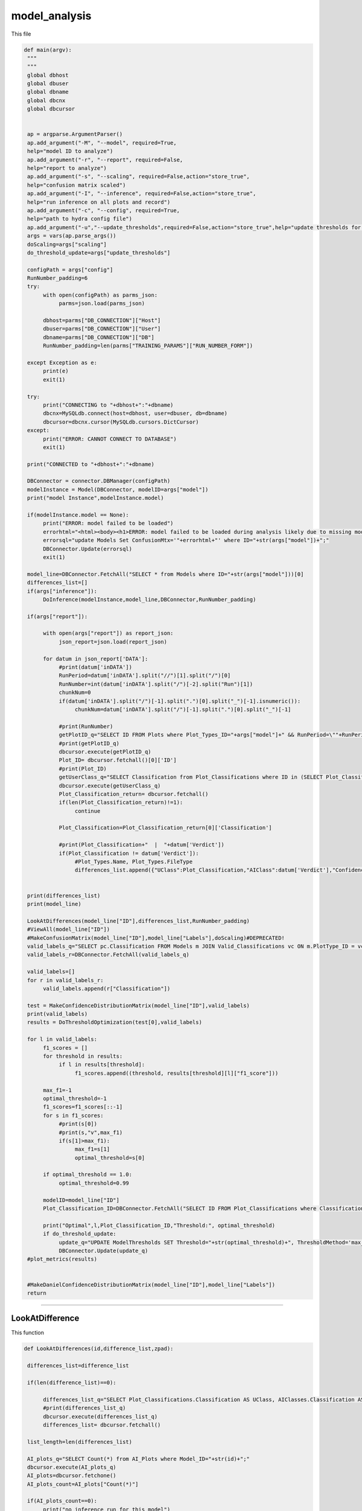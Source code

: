 model_analysis
======================

This file 

.. code-block:: python 

    def main(argv):
     """
     """
     global dbhost
     global dbuser
     global dbname
     global dbcnx
     global dbcursor
     

     ap = argparse.ArgumentParser()
     ap.add_argument("-M", "--model", required=True,
     help="model ID to analyze")
     ap.add_argument("-r", "--report", required=False,
     help="report to analyze")
     ap.add_argument("-s", "--scaling", required=False,action="store_true",
     help="confusion matrix scaled")
     ap.add_argument("-I", "--inference", required=False,action="store_true",
     help="run inference on all plots and record")
     ap.add_argument("-c", "--config", required=True,
     help="path to hydra config file")
     ap.add_argument("-u","--update_thresholds",required=False,action="store_true",help="update thresholds for model")
     args = vars(ap.parse_args())
     doScaling=args["scaling"]
     do_threshold_update=args["update_thresholds"]

     configPath = args["config"]
     RunNumber_padding=6
     try:
          with open(configPath) as parms_json:
               parms=json.load(parms_json)

          dbhost=parms["DB_CONNECTION"]["Host"]
          dbuser=parms["DB_CONNECTION"]["User"]
          dbname=parms["DB_CONNECTION"]["DB"]
          RunNumber_padding=len(parms["TRAINING_PARAMS"]["RUN_NUMBER_FORM"])
          
     except Exception as e:
          print(e)
          exit(1)
        
     try:
          print("CONNECTING to "+dbhost+":"+dbname)
          dbcnx=MySQLdb.connect(host=dbhost, user=dbuser, db=dbname)
          dbcursor=dbcnx.cursor(MySQLdb.cursors.DictCursor)
     except:
          print("ERROR: CANNOT CONNECT TO DATABASE")
          exit(1)

     print("CONNECTED to "+dbhost+":"+dbname)

     DBConnector = connector.DBManager(configPath)
     modelInstance = Model(DBConnector, modelID=args["model"]) 
     print("model Instance",modelInstance.model)

     if(modelInstance.model == None):
          print("ERROR: model failed to be loaded")
          errorhtml="<html><body><h1>ERROR: model failed to be loaded during analysis likely due to missing model files and/or versioning issues</h1></body></html>"
          errorsql="update Models Set ConfusionMtx='"+errorhtml+"' where ID="+str(args["model"])+";"
          DBConnector.Update(errorsql)
          exit(1)

     model_line=DBConnector.FetchAll("SELECT * from Models where ID="+str(args["model"]))[0]
     differences_list=[]
     if(args["inference"]):
          DoInference(modelInstance,model_line,DBConnector,RunNumber_padding)

     if(args["report"]):
          
          with open(args["report"]) as report_json:
               json_report=json.load(report_json)
          
          for datum in json_report['DATA']:
               #print(datum['inDATA'])
               RunPeriod=datum['inDATA'].split("//")[1].split("/")[0]
               RunNumber=int(datum['inDATA'].split("/")[-2].split("Run")[1])
               chunkNum=0
               if(datum['inDATA'].split("/")[-1].split(".")[0].split("_")[-1].isnumeric()):
                    chunkNum=datum['inDATA'].split("/")[-1].split(".")[0].split("_")[-1]

               #print(RunNumber)
               getPlotID_q="SELECT ID FROM Plots where Plot_Types_ID="+args["model"]+" && RunPeriod=\""+RunPeriod+"\" && RunNumber="+str(RunNumber)+" && Chunk="+str(chunkNum)
               #print(getPlotID_q)
               dbcursor.execute(getPlotID_q)
               Plot_ID= dbcursor.fetchall()[0]['ID']
               #print(Plot_ID)
               getUserClass_q="SELECT Classification from Plot_Classifications where ID in (SELECT Plot_Classification_ID from Users_Plots where Plot_ID="+str(Plot_ID)+")"
               dbcursor.execute(getUserClass_q)
               Plot_Classification_return= dbcursor.fetchall()
               if(len(Plot_Classification_return)!=1):
                    continue

               Plot_Classification=Plot_Classification_return[0]['Classification']

               #print(Plot_Classification+"  |  "+datum['Verdict'])
               if(Plot_Classification != datum['Verdict']):
                    #Plot_Types.Name, Plot_Types.FileType
                    differences_list.append({"UClass":Plot_Classification,"AIClass":datum['Verdict'],"Confidence": datum["VerdictConfidence"],"RunPeriod":RunPeriod,"RunNumber":str(RunNumber),"Name":datum['inDATA'].split("/")[-1].split(".")[-1],"FileType":datum['inDATA'].split(".")[-1]})

     
     print(differences_list)
     print(model_line)
     
     LookAtDifferences(model_line["ID"],differences_list,RunNumber_padding)
     #ViewAll(model_line["ID"])
     #MakeConfusionMatrix(model_line["ID"],model_line["Labels"],doScaling)#DEPRECATED!
     valid_labels_q="SELECT pc.Classification FROM Models m JOIN Valid_Classifications vc ON m.PlotType_ID = vc.Plot_Types_ID JOIN Plot_Classifications pc ON vc.Plot_Classifications_ID = pc.ID WHERE pc.Classification != 'Ignore' && m.ID ="+str(model_line["ID"])
     valid_labels_r=DBConnector.FetchAll(valid_labels_q)

     valid_labels=[]
     for r in valid_labels_r:
          valid_labels.append(r["Classification"])

     test = MakeConfidenceDistributionMatrix(model_line["ID"],valid_labels)
     print(valid_labels)
     results = DoThresholdOptimization(test[0],valid_labels)

     for l in valid_labels:
          f1_scores = []
          for threshold in results:
               if l in results[threshold]:
                    f1_scores.append((threshold, results[threshold][l]["f1_score"]))
          
          max_f1=-1
          optimal_threshold=-1
          f1_scores=f1_scores[::-1]
          for s in f1_scores:
               #print(s[0])
               #print(s,"v",max_f1)
               if(s[1]>max_f1):
                    max_f1=s[1]
                    optimal_threshold=s[0]

          if optimal_threshold == 1.0:
               optimal_threshold=0.99
          
          modelID=model_line["ID"]
          Plot_Classification_ID=DBConnector.FetchAll("SELECT ID FROM Plot_Classifications where Classification=\""+l+"\"")[0]["ID"]
          
          print("Optimal",l,Plot_Classification_ID,"Threshold:", optimal_threshold)
          if do_threshold_update:
               update_q="UPDATE ModelThresholds SET Threshold="+str(optimal_threshold)+", ThresholdMethod='max_f1' WHERE Model_ID="+str(modelID)+" && Plot_Classification_ID="+str(Plot_Classification_ID)+";"
               DBConnector.Update(update_q)
     #plot_metrics(results)

     
     #MakeDanielConfidenceDistributionMatrix(model_line["ID"],model_line["Labels"])
     return

----------------------

LookAtDifference
~~~~~~~~~~~~~~~~~~~~~~~~~

This function

.. code-block:: python 

    def LookAtDifferences(id,difference_list,zpad):
     
     differences_list=difference_list

     if(len(difference_list)==0):
     
          differences_list_q="SELECT Plot_Classifications.Classification AS UClass, AIClasses.Classification AS AIClass, AIP.Confidence, Plots.RunPeriod, Plots.RunNumber, Plots.Chunk, Plot_Types.Name, Plot_Types.FileType FROM AI_Plots_Top_Classification_View AIP LEFT JOIN Users_Plots ON Users_Plots.Plot_ID = AIP.Plot_ID INNER JOIN Plot_Classifications ON Users_Plots.Plot_Classification_ID = Plot_Classifications.ID INNER JOIN Plot_Classifications AIClasses ON AIP.Plot_Classification_ID = AIClasses.ID INNER JOIN Plots ON Plots.ID = AIP.Plot_ID INNER JOIN Plot_Types ON Plots.Plot_Types_ID=Plot_Types.ID WHERE Users_Plots.Plot_Classification_ID != AIP.Plot_Classification_ID AND Users_Plots.Plot_Classification_ID != 6 AND AIP.Model_ID ="+str(id)+" ORDER BY Plots.RunNumber ASC;"
          #print(differences_list_q)
          dbcursor.execute(differences_list_q)
          differences_list= dbcursor.fetchall()

     list_length=len(differences_list)

     AI_plots_q="SELECT Count(*) from AI_Plots where Model_ID="+str(id)+";"
     dbcursor.execute(AI_plots_q)
     AI_plots=dbcursor.fetchone()
     AI_plots_count=AI_plots["Count(*)"]

     if(AI_plots_count==0):
          print("no inference run for this model")
          print("rerun with -I flag to run inference")
          exit(1)
     print("AI plots count:", AI_plots_count)
     print("difference list length:", list_length)
     
     if list_length==0:
          print("100% accurate!!")
          return

     print("           name                "+"  |  "+"Expert label"+" v "+"AI label"+" @ "+"AI confidence")
     for row in differences_list:
          print(row["RunPeriod"]+str(row["RunNumber"]).zfill(zpad)+"/"+str(row["Name"])+"_"+str(row['Chunk']).zfill(4)+"  |  "+row["UClass"]+" v "+row["AIClass"]+" @ "+str(row["Confidence"]))
     

-------------------

ViewAll
~~~~~~~~~~~~~~~~~~~~~~~~~~~

This function

.. code-block:: python

    def ViewAll(id):
     differences_list_q="SELECT Plot_Classifications.Classification AS UClass, AIClasses.Classification AS AIClass, AIP.Confidence, Plots.RunPeriod, Plots.RunNumber, Plot_Types.Name, Plot_Types.FileType FROM AI_Plots_Top_Classification_View AIP LEFT JOIN Users_Plots ON Users_Plots.Plot_ID = AIP.Plot_ID INNER JOIN Plot_Classifications ON Users_Plots.Plot_Classification_ID = Plot_Classifications.ID INNER JOIN Plot_Classifications AIClasses ON AIP.Plot_Classification_ID = AIClasses.ID INNER JOIN Plots ON Plots.ID = AIP.Plot_ID INNER JOIN Plot_Types ON Plots.Plot_Types_ID = Plot_Types.ID WHERE AIP.Model_ID ="+str(id)+" ORDER BY Plots.RunNumber desc;"
     print(differences_list_q)
     dbcursor.execute(differences_list_q)
     differences_list= dbcursor.fetchall()

     list_length=len(differences_list)

     i=0

     print(list_length)
     
     for row in differences_list:
          print(row["RunPeriod"]+"/"+str(row["RunNumber"])+"  |  "+row["UClass"]+" v "+row["AIClass"]+" @ "+str(row["Confidence"]))
     

-------------------------------

MakeConfusionMatrix
~~~~~~~~~~~~~~~~~~~~~~~~~

This function

.. code-block:: python

    def MakeConfusionMatrix(id,labels,doScaling):
     getPlots_q="SELECT Plot_Classifications.Classification AS UClass, AIClasses.Classification AS AIClass, AIP.Confidence, Plots.RunPeriod, Plots.RunNumber, Plot_Types.Name, Plot_Types.FileType FROM AI_Plots_Top_Classification_View AIP LEFT JOIN Users_Plots ON Users_Plots.Plot_ID = AIP.Plot_ID INNER JOIN Plot_Classifications ON Users_Plots.Plot_Classification_ID = Plot_Classifications.ID AND Users_Plots.Plot_Classification_ID != 6 INNER JOIN Plot_Classifications AIClasses ON AIP.Plot_Classification_ID = AIClasses.ID INNER JOIN Plots ON Plots.ID = AIP.Plot_ID INNER JOIN Plot_Types ON Plots.Plot_Types_ID = Plot_Types.ID WHERE AIP.Model_ID ="+str(id)+" ORDER BY Plots.RunNumber ASC;"
     print(getPlots_q)
     dbcursor.execute(getPlots_q)
     Plots_list= dbcursor.fetchall()
     Labels_list=ast.literal_eval(str(labels,"utf-8"))
     #print(Labels_list)
     Labels_from_indice=[]
     for lab in Labels_list.keys():
          Labels_from_indice.append(Labels_list[lab])
     invLabels_list={y:x for x,y in Labels_list.items()}
     print(len(Plots_list))
     
     data2d=[]
     for i in range(0,len(Labels_list)):
          row=[]
          for j in range(0,len(Labels_list)):
               row.append(0.)
          data2d.append(row)

     #print(data2d)

     data_dataframe=pd.DataFrame(columns=["UClass","AIClass"])
     for entry in Plots_list:
          #[User][AI]
          #if(entry["UClass"] != entry["AIClass"]):
          #     print(entry["UClass"]+"  v  "+entry["AIClass"])
          data2d[invLabels_list[entry["AIClass"]]][invLabels_list[entry["UClass"]]]+=1
          data_dataframe=data_dataframe.append({"UClass":entry["UClass"],"AIClass":entry["AIClass"]}, ignore_index=True)

     print(data_dataframe["UClass"])
     print(data2d)
     rowSums=[]

     for i in range(0,len(data2d)):
          row_sum=0.
          for j in range(0,len(data2d)):
               row_sum+=data2d[j][i]
          rowSums.append(row_sum)

     if(doScaling):
          for i in range(0,len(data2d)):
               for j in range(0,len(data2d)):
                    data2d[j][i]=data2d[j][i]/rowSums[i]

     print(data2d)
     fig = go.Figure(ff.create_annotated_heatmap(x=Labels_from_indice,y=Labels_from_indice,z=data2d,colorscale='Greys'     
          ))
     for i in range(len(fig.layout.annotations)):
          fig.layout.annotations[i].font.size = 24
     if(doScaling):
          fig = go.Figure(go.Heatmap(x=Labels_from_indice,y=Labels_from_indice,z=data2d,zmin=0,zmax=1,colorscale=[
               [0,"rgb(255,255,255)"],[1,"rgb(0,0,0)"]
          ]))
     print(Plots_list[0])
     fig.update_layout(
          title=go.layout.Title(
          text=Plots_list[0]["Name"]+" Confusion Matrix",
          xref="paper",
          x=0
          ),
          xaxis=go.layout.XAxis(
               title=go.layout.xaxis.Title(
               text="Truth",
               font=dict(
               family="Courier New, monospace",
               size=36,
               color="#7f7f7f"
               )
               ),tickfont=dict(
               family="Courier New, monospace",
               size=30,
               color="#7f7f7f"
               )
          ),
          yaxis=go.layout.YAxis(
               title=go.layout.yaxis.Title(
               text="AI",
               font=dict(
               family="Courier New, monospace",
               size=36,
               color="#7f7f7f"
               )
               ),tickfont=dict(
               family="Courier New, monospace",
               size=30,
               color="#7f7f7f"
               )
          )
     )
     fig.show()
     print(data2d)
     #fig = go.Figure(go.Histogram2d(x=data_dataframe["UClass"],y=data_dataframe["AIClass"]))
     #fig.show()
     

-------------------------

MakeConfusionDistributionMatrix
~~~~~~~~~~~~~~~~~~~~~~~~~~~

This function

.. code-block:: python

    def MakeConfidenceDistributionMatrix(id,labels):
     getPlots_q="SELECT Plot_Classifications.Classification AS UClass, AIClasses.Classification AS AIClass, AIP.Confidence, Plots.RunPeriod, Plots.RunNumber, Plot_Types.Name, Plot_Types.FileType FROM AI_Plots_Top_Classification_View AIP LEFT JOIN Users_Plots ON Users_Plots.Plot_ID = AIP.Plot_ID INNER JOIN Plot_Classifications ON Users_Plots.Plot_Classification_ID = Plot_Classifications.ID AND Users_Plots.Plot_Classification_ID != 6 INNER JOIN Plot_Classifications AIClasses ON AIP.Plot_Classification_ID = AIClasses.ID INNER JOIN Plots ON Plots.ID = AIP.Plot_ID INNER JOIN Plot_Types ON Plots.Plot_Types_ID = Plot_Types.ID WHERE AIP.Model_ID ="+str(id)+" AND Users_Plots.Plot_Classification_ID != 6 ORDER BY Plots.RunNumber ASC;"
     print(getPlots_q)
     dbcursor.execute(getPlots_q)
     Plots_list= dbcursor.fetchall()
     #print(labels)
     Labels_list=labels#ast.literal_eval(str(labels,"utf-8"))
     #print(Labels_list)
     #Labels_from_indice=[]
     #for lab in Labels_list.keys():
     #     Labels_from_indice.append(Labels_list[lab])
     #invLabels_list={y:x for x,y in Labels_list.items()}
     print("HOW MANY PLOTS?",len(Plots_list))
    
     #data2d=[]
     #for i in range(0,len(Labels_list)):
     #     row=[]
     #     for j in range(0,len(Labels_list)):
     #          row.append([])
     #     data2d.append(row)

     data2d = {}
     for i in Labels_list:
          for j in Labels_list:
               data2d[(i, j)] = []


     print("empty data2d",data2d)
     #print(Labels_list)
     for entry in Plots_list:
          #data2d[invLabels_list[entry["AIClass"]]][invLabels_list[entry["UClass"]]].append(entry["Confidence"])
          key = (entry["AIClass"], entry["UClass"])
          data2d[key].append(entry["Confidence"])


     gridN=len(Labels_list)
     titles=()
     #for i in range(0,len(Labels_list)):
     #     for j in range(0,len(Labels_list)):
     #          titles = titles + (str(len(data2d[j][i])),)
     
     for i in Labels_list:
          for j in Labels_list:
               #titles = titles + (str(str(j)+","+str(i)),) #(str(len(data2d[(i, j)])),)
               titles = titles + (str(len(data2d[(j, i)])),)
    
     #print("Titles",titles)

     plotdata=[]
   
     grid_figure = make_subplots(rows=gridN, cols=gridN, subplot_titles=titles)

     for i in grid_figure['layout']['annotations']:
          i['font'] = dict(size=30,color='#000000')

     for i in range(0,len(Labels_list)):
          for j in range(0,len(Labels_list)):
          
               minval=int(100*(1./gridN))/100.
               hist=go.Histogram(x=data2d[(Labels_list[i],Labels_list[j])], nbinsx=100) #int((1.0-minval)*100))
               #plotdata.append(hist)
               grid_figure.add_trace(hist,col=i+1,row=j+1)
            
               grid_figure.update_xaxes(range=[0.0, 1.0], row=gridN-i,col=j+1)
               grid_figure.update_yaxes(type="log",row=gridN-i,col=j+1)

               if(gridN-i==gridN):
                    grid_figure.update_xaxes(title_font=dict(
                         family="Courier New, monospace",
                         size=30,
                         color="black",
                         ),title_text="AI "+Labels_list[j],range=[minval, 1.0],row=gridN-i,col=j+1)
            
               if(j+1==1):
                    grid_figure.update_yaxes(title_font=dict(
                         family="Courier New, monospace",
                         size=30,
                         color="black"
                         ),title_text=""+Labels_list[i],type="log",row=i+1,col=j+1)#Expert

            #fig = go.Figure(data=[hist])
            #plotly.offline.plot(fig,filename='plot'+str(i)+'_'+str(j)+'.html')
     
     grid_figure.update_layout(
          title=go.layout.Title(
          text="Model "+str(id)+" - "+Plots_list[0]["Name"]+": AI Confidence Distributions"
          )
     )
     #grid_figure.write_image("/work/halld2/tbritton/ConfusionMatrix.png")
     plotly.offline.plot(grid_figure,filename='Grid.html',image = 'png', image_filename='ConfusionMatrix')
     print("Confusion Matrix Made")
     Grid_string=plotly.io.to_html(grid_figure, full_html=True, include_plotlyjs='cdn')
     #strin="<html><body>hello world</body></html>"
     Grid_string=Grid_string.replace("'",'"') #replace single quotes with double quotes for mysql
     conf_mtx_q="update Models Set ConfusionMtx='"+Grid_string+"' where ID="+str(id)+";"
     #print(conf_mtx_q)
     dbcursor.execute(conf_mtx_q)
     dbcnx.commit()
     #grid_figure.show()
     return data2d, Labels_list
     

--------------------------

DoThresholdOptimization
~~~~~~~~~~~~~~~~~~~~~~~~~

This function

.. code-block:: python

    def DoThresholdOptimization(data2d, Labels_list):
     positive_label = "positive"
     negative_label = "negative"
     
     thresholds = [i/100 for i in range(101)]
     results = {}
     
     tp,fp, tn, fn =0,0,0,0 
     
     for threshold in thresholds:
          #print(threshold)
          for i in range(len(Labels_list)):
               label = Labels_list[i]
               #print('label: ', label)
               fp =0
               fp_count_less =0
               for j in range(len(Labels_list)):
                    confidences = data2d[(Labels_list[i],Labels_list[j])]
                    
                    #check thresholds true positive
                    if i == j:
                         relabeled_counts_tp = [positive_label if confidence >= threshold else negative_label for confidence in confidences]
                         tp_count_less = len([confidence for confidence in relabeled_counts_tp if confidence == negative_label])
                         tp = len([confidence for confidence in relabeled_counts_tp if confidence == positive_label])
                    # check other entries in column
                    else:
                         relabeled_counts_fp = [positive_label if confidence >= threshold else negative_label for confidence in confidences]
                         fp_count_less += len([confidence for confidence in relabeled_counts_fp if confidence == negative_label])
                         fp += len([confidence for confidence in relabeled_counts_fp if confidence == positive_label ])

               tn = sum([len(data2d[(Labels_list[j],Labels_list[k])]) for j in range(len(Labels_list)) for k in range(len(Labels_list)) if j != i and k != i]) + fp_count_less
               fn = sum([len(data2d[(Labels_list[j],Labels_list[i])]) for j in range(len(Labels_list)) if j != i]) + tp_count_less
               
               #print('label: ', label)
               #print('tp: ', tp)
               #print('fp: ', fp)
               #print('tn: ', tn)
               #print('fn: ', fn)
               
               #calculate precision, accuracy, and recall
               precision = tp / (tp + fp) if (tp + fp) > 0 else 0
               accuracy = (tp + tn) / (tp + tn + fp + fn) if (tp + tn + fp + fn) > 0 else 0
               recall = tp / (tp + fn) if (tp + fn) > 0 else 0
               f1_score = 2 * (precision * recall) / (precision + recall) if (precision + recall) > 0 else 0
               
               # Store the results in the dictionary
               if threshold not in results:
                    results[threshold] = {}
               results[threshold][label] = {
               "TP": tp,
               "FP": fp,
               "TN": tn,
               "FN": fn,
               "precision": precision,
               "accuracy": accuracy,
               "recall": recall,
               "f1_score": f1_score
               }
               
               
     #plot things using plotly
     # what we want to plot
     evaluation_metrics = ["precision", "recall", "accuracy", "f1_score"]
     # Create a subplot for each evaluation metric
     fig = make_subplots(rows=len(evaluation_metrics), cols=1, subplot_titles=evaluation_metrics)

     # Loop through each evaluation metric and add a trace for each label
     for i, metric in enumerate(evaluation_metrics):
          for label in results[threshold]:
               metric_data = []
               threshold_data = []
               for threshold in results:
                    metric_data.append(results[threshold][label][metric])
                    threshold_data.append(threshold)
        
               # Add a scatter trace to the subplot for the current label
               fig.add_trace(go.Scatter(x=threshold_data, y=metric_data, name=label), row=i+1, col=1)
    
     # Set the subplot title and axis labels
     fig.update_yaxes(title_text=metric, row=i+1, col=1)
     fig.update_xaxes(title_text="Threshold", row=i+1, col=1)

     # Update the layout and show the plot
     fig.update_layout(title="Evaluation Metrics vs. Threshold",
                  height=800, width=800)

     # Save the plot as a PNG image in the current directory
     pio.write_image(fig, "./evaluation_metrics.png")
     
     return results
     

------------------

MakeDanielConfigurationDistributionMatrix
~~~~~~~~~~~~~~~~~~~~~~~~~~~~~~~~

This function

.. code-block:: python

    def MakeDanielConfidenceDistributionMatrix(id,labels):
     getPlots_q="SELECT Plot_Classifications.Classification AS UClass, AIClasses.Classification AS AIClass, AIP.Confidence, Plots.RunPeriod, Plots.RunNumber, Plot_Types.Name, Plot_Types.FileType FROM AI_Plots_Top_Classification_View AIP LEFT JOIN Users_Plots ON Users_Plots.Plot_ID = AIP.Plot_ID INNER JOIN Plot_Classifications ON Users_Plots.Plot_Classification_ID = Plot_Classifications.ID INNER JOIN Plot_Classifications AIClasses ON AIP.Plot_Classification_ID = AIClasses.ID INNER JOIN Plots ON Plots.ID = AIP.Plot_ID INNER JOIN Plot_Types ON Plots.Plot_Types_ID = Plot_Types.ID WHERE AIP.Model_ID ="+str(id)+" ORDER BY Plots.RunNumber ASC;"
     print(getPlots_q)
     dbcursor.execute(getPlots_q)
     Plots_list= dbcursor.fetchall()
     print(labels)
     Labels_list=ast.literal_eval(str(labels,"utf-8"))
     print(Labels_list)
     Labels_from_indice=[]
     for lab in Labels_list.keys():
          Labels_from_indice.append(Labels_list[lab])
     invLabels_list={y:x for x,y in Labels_list.items()}
     print(len(Plots_list))
    
     data2d=[]
     for i in range(0,len(Labels_list)):
          row=[]
          for j in range(0,len(Labels_list)):
               row.append([])
          data2d.append(row)

     #print(data2d)
     #print(Labels_list)
     for entry in Plots_list:
         #[User][AI]
         #if(entry["UClass"] != entry["AIClass"]):
         #     print(entry["UClass"]+"  v  "+entry["AIClass"])
          data2d[invLabels_list[entry["AIClass"]]][invLabels_list[entry["UClass"]]].append(entry["Confidence"])

     gridN=len(Labels_list)
     titles=()
     for i in range(0,len(Labels_list)):
          for j in range(0,len(Labels_list)):
               titles = titles + (str(len(data2d[gridN-i-1][j])),)
    
     #print(titles)

     plotdata=[]
   
     grid_figure = make_subplots(rows=gridN, cols=gridN, subplot_titles=titles)

     for i in grid_figure['layout']['annotations']:
          i['font'] = dict(size=30,color='#000000')

     for i in range(0,len(Labels_list)):
          for j in range(0,len(Labels_list)):
               print("================================")
               print("AI: "+str(Labels_list[i])+"_Truth: "+str(Labels_list[j]))
               nbins=10
               binned_count=[]
               for k in range(0,nbins):
                    binned_count.append(0.)
               
               for point in data2d[i][j]:
                    bin_index=math.floor(point*nbins)-1
                    binned_count[bin_index]=binned_count[bin_index]+1.0
               
               for l in range(0,nbins):
                    if len(data2d[i][j]) != 0.:
                         binned_count[l]=binned_count[l]/float(len(data2d[i][j]))
               print(binned_count)
               print(len(data2d[i][j]))
               #print(data2d[i][j])

-------------------------------

DoInference
~~~~~~~~~~~~~~~~~~~~~~~~~~~~~~~

This function

.. code-block:: python

    def DoInference(modelInstance,model_line,DBConnector,RunNumber_padding):
     #model=load_model(model_line["Location"]+model_line['Name'])
     #print(model_line)
     All_data_q="SELECT Plot_Types.Name, Plot_Types.IsChunked, Plot_Types.FileType, Plots.RunPeriod, Plots.RunNumber, Plots.Chunk, Plots.TrainingWeight, Plot_Classifications.Classification FROM Plots inner join Plot_Types on Plot_Types.id = Plots.Plot_types_id inner join Users_Plots on Users_Plots.plot_id = Plots.id left join Plot_Classifications on Plot_Classifications.id = Users_Plots.Plot_classification_id where Plot_Types.ID = "+str(model_line["PlotType_ID"])+" && Plot_Classifications.Classification != \'Ignore\' and (Users_Plots.id) = (select max(Users_Plots2.id) from Users_Plots Users_Plots2 where Users_Plots2.plot_id = Plots.id) ORDER BY Plots.RunNumber asc"
     print(All_data_q)
     All_img=DBConnector.FetchAll(All_data_q)
     print("how many images of ID",str(model_line["PlotType_ID"]),"?",len(All_img))
     if(model_line["MergedTrain"]):
          other_ID_q="SELECT ID from Plot_Types where Name in (Select Name from Plot_Types where ID="+str(model_line["PlotType_ID"])+");"
          other_ID=DBConnector.FetchAll(other_ID_q)
          for other in other_ID:
               if(other["ID"] != model_line["PlotType_ID"]):
                    All_odata_q="SELECT Plot_Types.Name, Plot_Types.IsChunked, Plot_Types.FileType, Plots.RunPeriod, Plots.RunNumber, Plots.Chunk, Plots.TrainingWeight, Plot_Classifications.Classification FROM Plots inner join Plot_Types on Plot_Types.id = Plots.Plot_types_id inner join Users_Plots on Users_Plots.plot_id = Plots.id left join Plot_Classifications on Plot_Classifications.id = Users_Plots.Plot_classification_id where Plot_Types.ID = "+str(other["ID"])+" && Plot_Classifications.Classification != \'Ignore\' and (Users_Plots.id) = (select max(Users_Plots2.id) from Users_Plots Users_Plots2 where Users_Plots2.plot_id = Plots.id) ORDER BY Plots.RunNumber asc"
                    print(All_odata_q)
                    All_other_img=DBConnector.FetchAll(All_odata_q)
                    print("how many images of ID",str(model_line["PlotType_ID"]),"?",len(All_other_img))
                    All_img=All_img+All_other_img

     print("how many images in total?",len(All_img))
     #print(All_img[0])
     plot_is_chunked=False
     
     DATA_dataframe=pd.DataFrame(columns=["img","label"])
     for datum in All_img:
          if datum["RunNumber"] != 0:
               location=datum["RunPeriod"]+str(datum["RunNumber"]).zfill(RunNumber_padding)+"/"+datum["Name"]
               if(datum["IsChunked"] == 1):
                    plot_is_chunked=True
               
               
                    location=location+"_"+str(datum["Chunk"]).zfill(4)
               location=location+"."+datum["FileType"]
            #if not os.path.isfile(location):
            #    location=location.replace(rootloc,"/work/halld/online_monitoring/AI/keeper/")
          else:
            location=datum["RunPeriod"]+"."+datum["FileType"]

          
          DATA_dataframe=DATA_dataframe.append({"img":location,"label":datum["Classification"]}, ignore_index=True)
     

     for i in range(0,10):
          print(DATA_dataframe.iloc[i]["img"])

     imgheight=ast.literal_eval(model_line["InputShape"])[0]
     imgwidth=ast.literal_eval(model_line["InputShape"])[1]
     valid_datagen = tf.keras.preprocessing.image.ImageDataGenerator(rescale=1./255)
     validation_generator=valid_datagen.flow_from_dataframe( 
               dataframe=DATA_dataframe, 
               directory=None, 
               x_col="img", y_col="label", 
               class_mode="categorical", 
               target_size=(imgheight,imgwidth),
               color_mode="rgb",
               batch_size=1,
               shuffle=False,
               seed=42)

     labels=ast.literal_eval(str(model_line["Labels"],"utf-8"))
     
     preds=modelInstance.model.predict_generator(validation_generator,verbose=1,steps=validation_generator.n)
     print("recording",len(preds),"predictions")
     for pred in range(0,len(preds)):
          print("recording prediction",pred,"of",len(preds),"predictions")
          datum=DATA_dataframe.iloc[pred]['img']
          chunknum=0
          #see if last bit after _ but before . is a number
          if(datum.split("_")[-1].split(".")[0].isnumeric()):
               chunknum=datum.split("_")[-1].split(".")[0]
          else:
               chunknum=0
               plot_is_chunked=False

          chunk_str="NULL"
          if(plot_is_chunked):
               chunk_str="NOT NULL"

          ptype=datum.split(".")[1]
          ppath=datum.split("/")
          pname=ppath[-1].split(".")[0]
          ploc="/".join(ppath[:-2])
          prunnum=int(ppath[-2].replace("Run",""))

          if(plot_is_chunked):
               pname="_".join(pname.split("_")[:-1])

          Plot_ID_q="SELECT ID FROM Plot_Types WHERE FileType = \'"+ptype+"\'"+" && Name = \'"+pname+"\'"+" && IsChunked is "+chunk_str
          print("plot_ID_q:",Plot_ID_q)

          Plot_IDr=DBConnector.FetchAll(Plot_ID_q)
          print("Plot_ID_qr:",Plot_IDr)

          if(len(Plot_IDr) != 1):
               print("ambiguous plot type ID")
               return

          Plot_Type_ID=Plot_IDr[0]["ID"]
          #print("plot ID",Plot_Type_ID)

          plots_ID_q="SELECT ID FROM Plots WHERE RunNumber = "+str(prunnum)+" && Plot_types_id = "+str(Plot_Type_ID)+" && Chunk = "+str(chunknum)
          plots_ID_r=DBConnector.FetchAll(plots_ID_q)

          
          if(len(plots_ID_r) != 1):
               print("ambiguous plot ID")
               return

          Plot_ID=plots_ID_r[0]["ID"]

          for p in range(0,len(preds[pred])):
               #print(labels[p]+":",preds[pred][p])
               Classification_line_q="SELECT * from Plot_Classifications where Classification = \'"+labels[p]+"\'"
               #print(Classification_line_q)
               Classification_line_r=DBConnector.FetchAll(Classification_line_q)
               if(len(Classification_line_r) != 1):
                    #print(Classification_line_r)
                    print("ambiguous classification")
                    return
               Classification_line=Classification_line_r[0]
               Classification_type_ID=Classification_line["Classification_Type_ID"]
               Classification_ID=Classification_line["ID"]

               AIplots_q="SELECT ID from AI_Plots WHERE Model_ID = "+str(model_line["ID"])+" && Plot_ID = "+str(Plot_ID)+" && Plot_Classification_ID = "+str(Classification_ID)+" && Classification_Type_ID = "+str(Classification_type_ID)
               AIplots_r=DBConnector.FetchAll(AIplots_q)
               if(len(AIplots_r) == 0):
                    AI_plot_insert_q="INSERT INTO AI_Plots (Model_ID,Plot_ID,Plot_Classification_ID,Classification_Type_ID,Confidence) VALUES ("+str(model_line["ID"])+","+str(Plot_ID)+","+str(Classification_ID)+","+str(Classification_type_ID)+","+str(preds[pred][p])+")"
                    #print(AI_plot_insert_q)
                    DBConnector.Update(AI_plot_insert_q)



